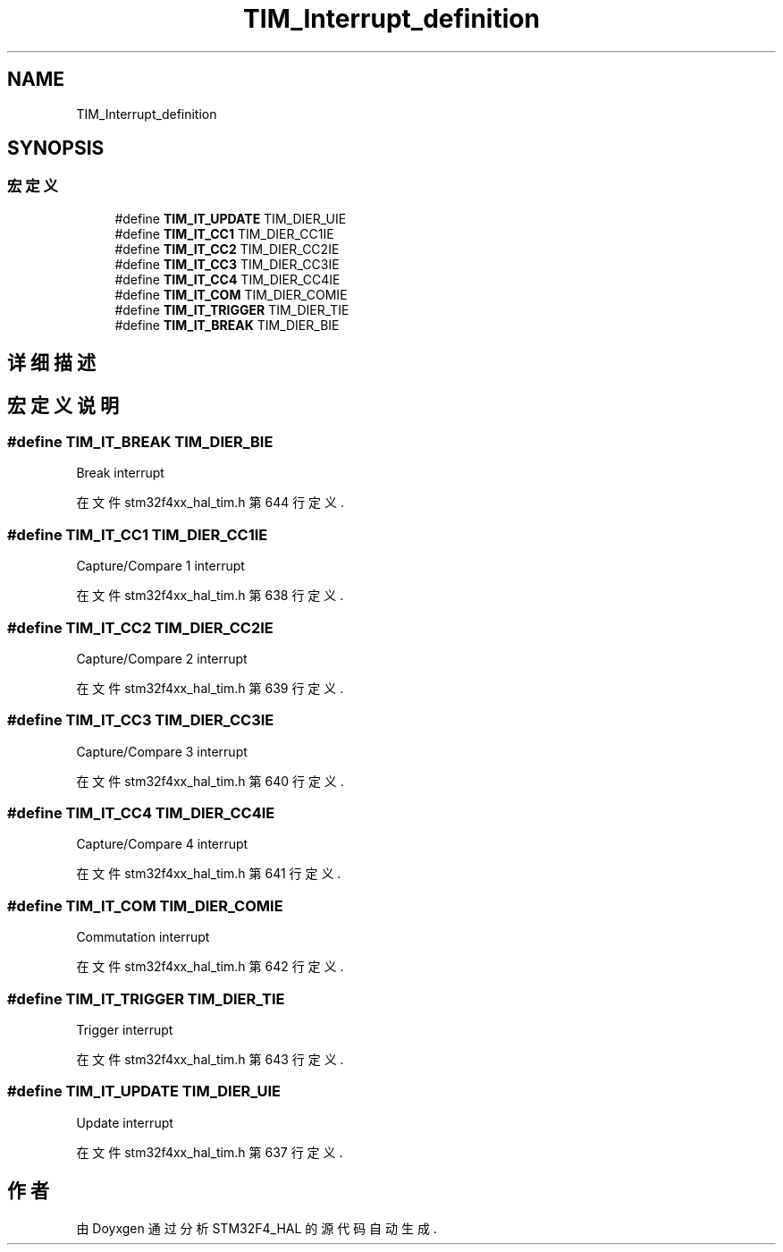 .TH "TIM_Interrupt_definition" 3 "2020年 八月 7日 星期五" "Version 1.24.0" "STM32F4_HAL" \" -*- nroff -*-
.ad l
.nh
.SH NAME
TIM_Interrupt_definition
.SH SYNOPSIS
.br
.PP
.SS "宏定义"

.in +1c
.ti -1c
.RI "#define \fBTIM_IT_UPDATE\fP   TIM_DIER_UIE"
.br
.ti -1c
.RI "#define \fBTIM_IT_CC1\fP   TIM_DIER_CC1IE"
.br
.ti -1c
.RI "#define \fBTIM_IT_CC2\fP   TIM_DIER_CC2IE"
.br
.ti -1c
.RI "#define \fBTIM_IT_CC3\fP   TIM_DIER_CC3IE"
.br
.ti -1c
.RI "#define \fBTIM_IT_CC4\fP   TIM_DIER_CC4IE"
.br
.ti -1c
.RI "#define \fBTIM_IT_COM\fP   TIM_DIER_COMIE"
.br
.ti -1c
.RI "#define \fBTIM_IT_TRIGGER\fP   TIM_DIER_TIE"
.br
.ti -1c
.RI "#define \fBTIM_IT_BREAK\fP   TIM_DIER_BIE"
.br
.in -1c
.SH "详细描述"
.PP 

.SH "宏定义说明"
.PP 
.SS "#define TIM_IT_BREAK   TIM_DIER_BIE"
Break interrupt 
.br
 
.PP
在文件 stm32f4xx_hal_tim\&.h 第 644 行定义\&.
.SS "#define TIM_IT_CC1   TIM_DIER_CC1IE"
Capture/Compare 1 interrupt 
.PP
在文件 stm32f4xx_hal_tim\&.h 第 638 行定义\&.
.SS "#define TIM_IT_CC2   TIM_DIER_CC2IE"
Capture/Compare 2 interrupt 
.PP
在文件 stm32f4xx_hal_tim\&.h 第 639 行定义\&.
.SS "#define TIM_IT_CC3   TIM_DIER_CC3IE"
Capture/Compare 3 interrupt 
.PP
在文件 stm32f4xx_hal_tim\&.h 第 640 行定义\&.
.SS "#define TIM_IT_CC4   TIM_DIER_CC4IE"
Capture/Compare 4 interrupt 
.PP
在文件 stm32f4xx_hal_tim\&.h 第 641 行定义\&.
.SS "#define TIM_IT_COM   TIM_DIER_COMIE"
Commutation interrupt 
.br
 
.PP
在文件 stm32f4xx_hal_tim\&.h 第 642 行定义\&.
.SS "#define TIM_IT_TRIGGER   TIM_DIER_TIE"
Trigger interrupt 
.br
 
.PP
在文件 stm32f4xx_hal_tim\&.h 第 643 行定义\&.
.SS "#define TIM_IT_UPDATE   TIM_DIER_UIE"
Update interrupt 
.br
 
.PP
在文件 stm32f4xx_hal_tim\&.h 第 637 行定义\&.
.SH "作者"
.PP 
由 Doyxgen 通过分析 STM32F4_HAL 的 源代码自动生成\&.
